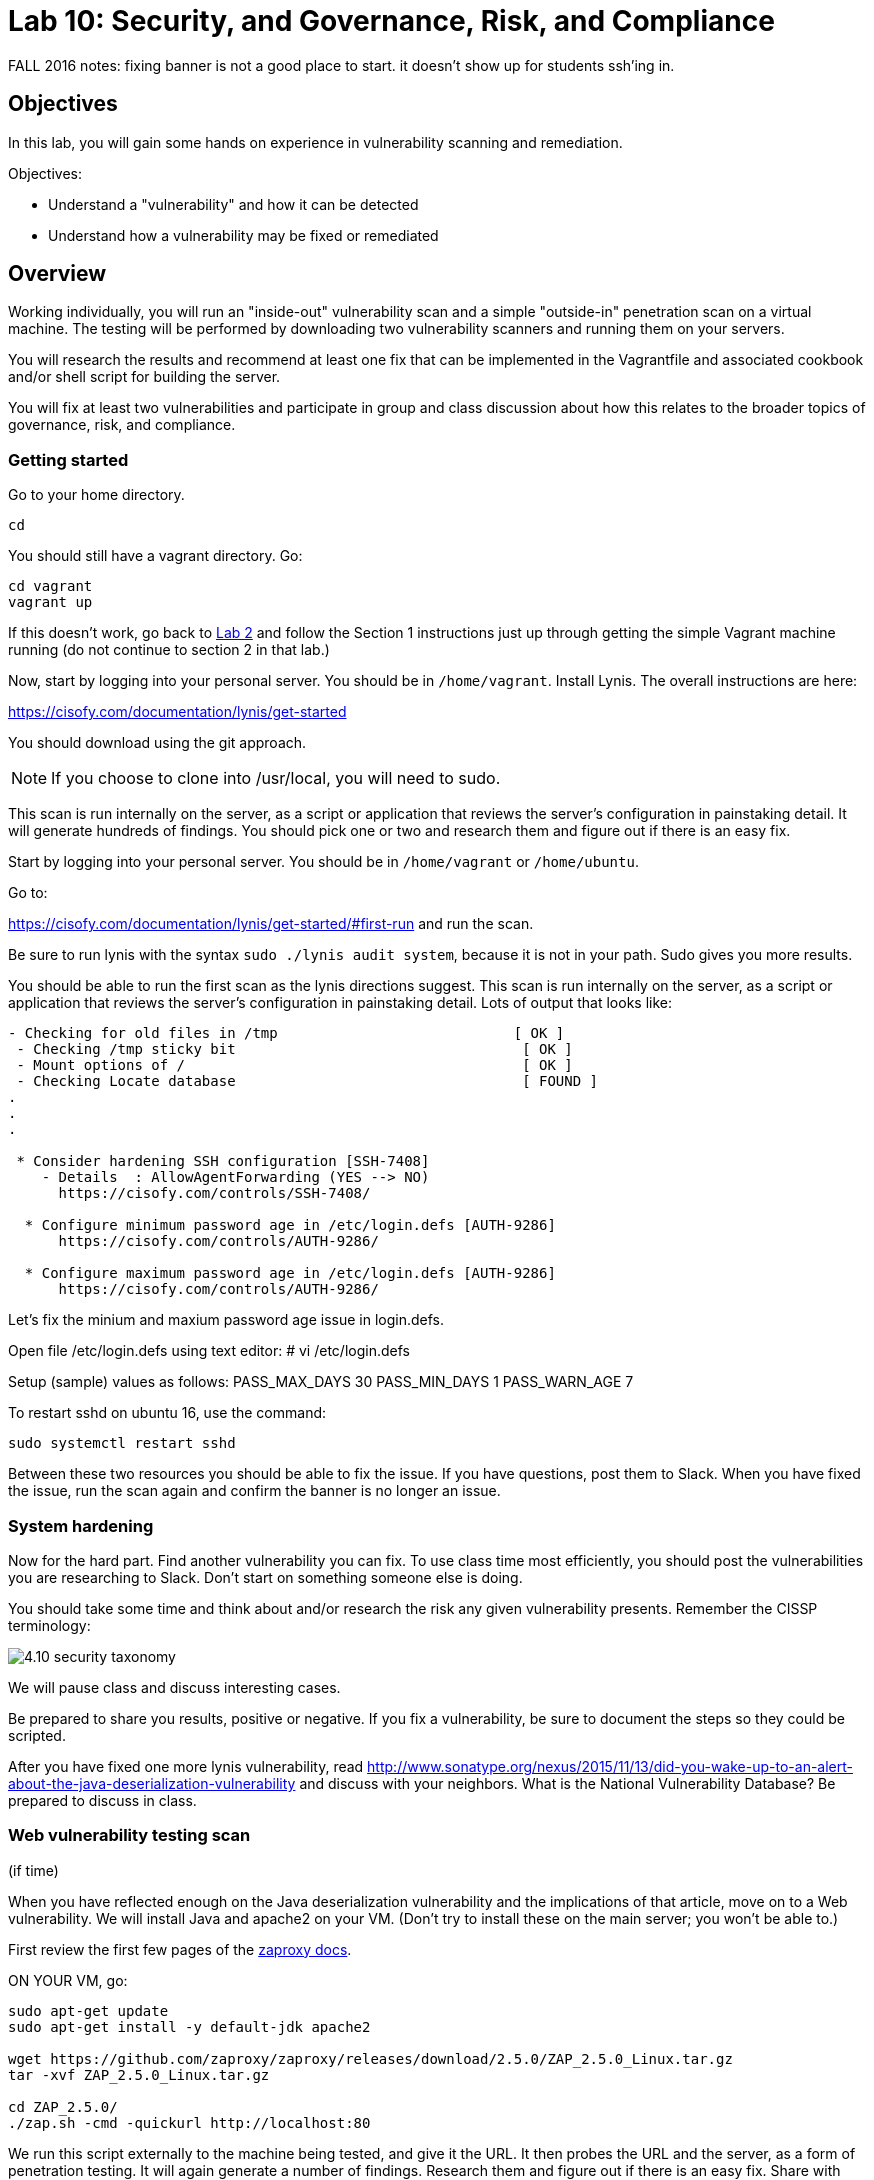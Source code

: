 = Lab 10: Security, and Governance, Risk, and Compliance

FALL 2016 notes: fixing banner is not a good place to start. it doesn't show up for students ssh'ing in.

== Objectives

In this lab, you will gain some hands on experience in vulnerability scanning and remediation.

Objectives:

* Understand a "vulnerability" and how it can be detected
* Understand how a vulnerability may be fixed or remediated

== Overview

Working individually, you will run an "inside-out" vulnerability scan and a simple "outside-in" penetration scan on a virtual machine.  The testing will be performed by downloading two vulnerability scanners and running them on your servers.

You will research the results and recommend at least one fix that can be implemented in the Vagrantfile and associated cookbook and/or shell script for building the server.

You will fix at least two vulnerabilities and participate in group and class discussion about how this relates to the broader topics of governance, risk, and compliance.


=== Getting started

Go to your home directory.

 cd

You should still have a vagrant directory. Go:

 cd vagrant
 vagrant up

If this doesn't work, go back to https://github.com/dm-academy/aitm-labs/blob/master/Lab-02/02-tech-lab.adoc[Lab 2] and follow the Section 1 instructions just up through getting the simple Vagrant machine running (do not continue to section 2 in that lab.)

Now, start by logging into your personal server. You should be in `/home/vagrant`. Install Lynis. The overall instructions are here:

https://cisofy.com/documentation/lynis/get-started

You should download using the git approach.

NOTE: If you choose to clone into /usr/local, you will need to sudo.

This scan is run internally on the server, as a script or application that reviews the server's configuration in painstaking detail. It will generate hundreds of findings. You should pick one or two and research them and figure out if there is an easy fix.

Start by logging into your personal server. You should be in `/home/vagrant` or `/home/ubuntu`.

Go to:

https://cisofy.com/documentation/lynis/get-started/#first-run and run the scan.

Be sure to run lynis with the syntax `sudo ./lynis audit system`, because it is not in your path. Sudo gives you more results.

You should be able to run the first scan as the lynis directions suggest. This scan is run internally on the server, as a script or application that reviews the server's configuration in painstaking detail. Lots of output that looks like:

....
- Checking for old files in /tmp                            [ OK ]
 - Checking /tmp sticky bit                                  [ OK ]
 - Mount options of /                                        [ OK ]
 - Checking Locate database                                  [ FOUND ]
.
.
.

 * Consider hardening SSH configuration [SSH-7408]
    - Details  : AllowAgentForwarding (YES --> NO)
      https://cisofy.com/controls/SSH-7408/

  * Configure minimum password age in /etc/login.defs [AUTH-9286]
      https://cisofy.com/controls/AUTH-9286/

  * Configure maximum password age in /etc/login.defs [AUTH-9286]
      https://cisofy.com/controls/AUTH-9286/
....

Let's fix the minium and maxium password age issue in login.defs.

Open file /etc/login.defs using text editor:
# vi /etc/login.defs

Setup (sample) values as follows:
PASS_MAX_DAYS 30
PASS_MIN_DAYS 1
PASS_WARN_AGE 7

To restart sshd on ubuntu 16, use the command:

 sudo systemctl restart sshd

Between these two resources you should be able to fix the issue. If you have questions, post them to Slack. When you have fixed the issue, run the scan again and confirm the banner is no longer an issue.

=== System hardening

Now for the hard part. Find another vulnerability you can fix. To use class time most efficiently, you should post the vulnerabilities you are researching to Slack. Don't start on something someone else is doing.

You should take some time and think about and/or research the risk any given vulnerability presents. Remember the CISSP terminology:

image::4.10-security-taxonomy.png[]

We will pause class and discuss interesting cases.

Be prepared to share you results, positive or negative. If you fix a vulnerability, be sure to document the steps so they could be scripted.

After you have fixed one more lynis vulnerability, read http://www.sonatype.org/nexus/2015/11/13/did-you-wake-up-to-an-alert-about-the-java-deserialization-vulnerability and discuss with your neighbors. What is the National Vulnerability Database? Be prepared to discuss in class.

=== Web vulnerability testing scan
(if time)

When you have reflected enough on the Java deserialization vulnerability and the implications of that article, move on to a Web vulnerability. We will install Java and apache2 on your VM. (Don't try to install these on the main server; you won't be able to.)

First review the first few pages of the https://github.com/zaproxy/zaproxy/releases/download/2.5.0/ZAPGettingStartedGuide-2.5.pdf[zaproxy docs].

ON YOUR VM, go:

....
sudo apt-get update
sudo apt-get install -y default-jdk apache2

wget https://github.com/zaproxy/zaproxy/releases/download/2.5.0/ZAP_2.5.0_Linux.tar.gz
tar -xvf ZAP_2.5.0_Linux.tar.gz

cd ZAP_2.5.0/
./zap.sh -cmd -quickurl http://localhost:80
....

We run this script externally to the machine being tested, and give it the URL. It then probes the URL and the server, as a form of penetration testing. It will again generate a number of findings. Research them and figure out if there is an easy fix. Share with class on Slack.

NOTE: You will get raw XML dumped to the terminal. You can cut and paste this to an *.xml document on your workstation and open it with a browser for an easier view.

== Permanently fixing one or more vulnerabilities (10+ extra credit points).

First, you need to figure out the configuration change required to fix the vulnerability. It should be something that you can script.

* something installed that doesn't need to be
* something that should be there, that isn't
* permissions that need to be tightened down.

In order to gain the extra credit:

* Create a new VM and run the vulnerability scanner.
* Save the output to a text file, named "initial-output.log"
* Run the necessary commands to fix the vulnerability.
* Put them into a shell script.
* Call the shell script from your vagrant file
* Vagrant destroy and vagrant up your machine, confirming that it comes up with the correct fix(es)
* Run the scanner again, saving the output to "final-output.log" and showing that they are fixed
* Submit the 2 output files, your modified Vagrantfile, and your script for extra credit.

1 vulnerability fixed: 10 points
2 : 15 points
3 : 20 points.
10 or more: 30 points

=== Optional ITSM process
Time and instructor lab preparation permitting:

* The vulnerability should be registered as a Problem in iTOP, against the server it is detected on.

* The server rebuild that fixes it will be executed as a Change.

* The Change and the Problem should reference the git pull request ID.

* The Change will then be confirmed as having fixed the Problem, which will then be closed out.


== Tools
The following tools were evaluated as part of developing this lab.

=== Lynis

https://cisofy.com/lynis/
http://linux-audit.com/how-to-deal-with-lynis-suggestions/
http://linux-audit.com/linux-vulnerabilities-explained-from-detection-to-treatment/

=== OpenSCAP
http://www.open-scap.org/

=== ZAP
https://github.com/zaproxy/zaproxy
https://github.com/zaproxy/zaproxy/releases/download/2.4.0/ZAPGettingStartedGuide-2.4.pdf

=== NIST database
https://nvd.nist.gov/

=== Listings
http://resources.infosecinstitute.com/14-popular-web-application-vulnerability-scanners/

http://www.networkworld.com/article/2176429/security/security-6-free-network-vulnerability-scanners.html

=== Useful stuff
http://hardenubuntu.com/initial-setup/
http://www.sonatype.org/nexus/2015/11/13/did-you-wake-up-to-an-alert-about-the-java-deserialization-vulnerability

http://continuousdelivery.com/2013/08/risk-management-theatre/

Nessus is often used by security professionals; it is commercial.

OpenVAS is another option, not evaluated.
